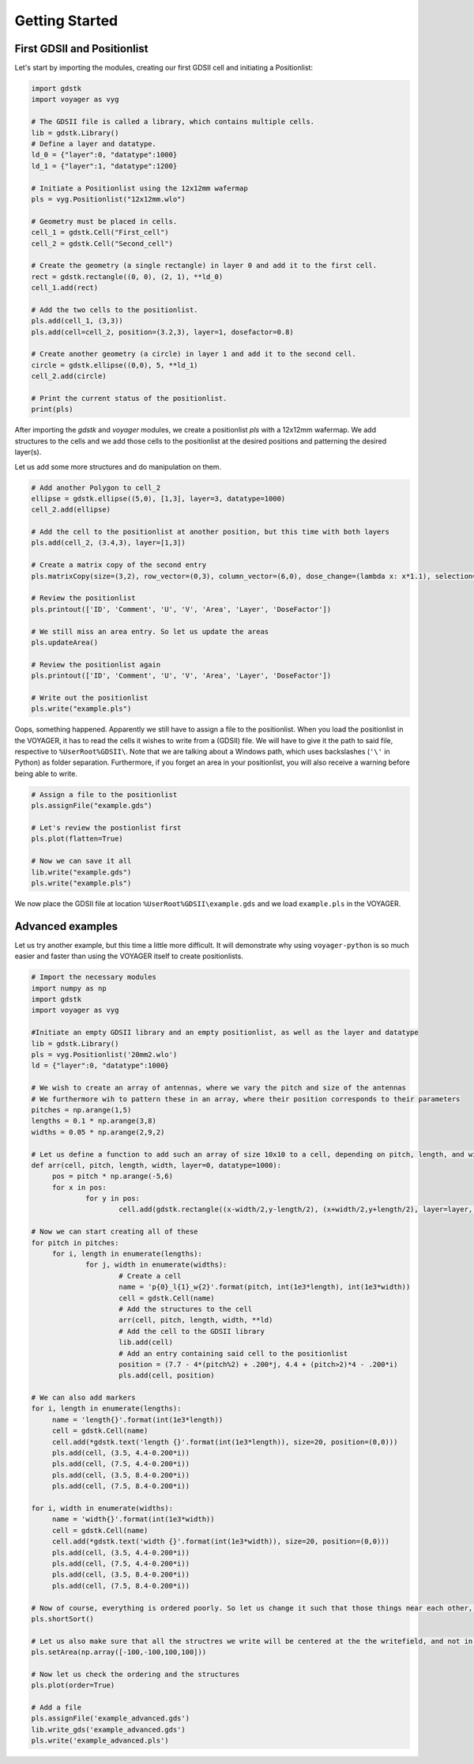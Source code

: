 ###############
Getting Started
###############

****************************
First GDSII and Positionlist
****************************

Let's start by importing the modules, creating our first GDSII cell and initiating a Positionlist:

.. code-block:: python

   import gdstk
   import voyager as vyg

   # The GDSII file is called a library, which contains multiple cells.
   lib = gdstk.Library()
   # Define a layer and datatype.
   ld_0 = {"layer":0, "datatype":1000}
   ld_1 = {"layer":1, "datatype":1200}

   # Initiate a Positionlist using the 12x12mm wafermap
   pls = vyg.Positionlist("12x12mm.wlo")

   # Geometry must be placed in cells.
   cell_1 = gdstk.Cell("First_cell")
   cell_2 = gdstk.Cell("Second_cell")

   # Create the geometry (a single rectangle) in layer 0 and add it to the first cell.
   rect = gdstk.rectangle((0, 0), (2, 1), **ld_0)
   cell_1.add(rect)
   
   # Add the two cells to the positionlist.
   pls.add(cell_1, (3,3))
   pls.add(cell=cell_2, position=(3.2,3), layer=1, dosefactor=0.8)

   # Create another geometry (a circle) in layer 1 and add it to the second cell.
   circle = gdstk.ellipse((0,0), 5, **ld_1)
   cell_2.add(circle)

   # Print the current status of the positionlist.
   print(pls)


After importing the `gdstk` and `voyager` modules, we create a positionlist `pls` with a 12x12mm wafermap.
We add structures to the cells and we add those cells to the positionlist at the desired positions and patterning the desired layer(s).

Let us add some more structures and do manipulation on them.

.. code-block:: python

   # Add another Polygon to cell_2
   ellipse = gdstk.ellipse((5,0), [1,3], layer=3, datatype=1000)
   cell_2.add(ellipse)

   # Add the cell to the positionlist at another position, but this time with both layers
   pls.add(cell_2, (3.4,3), layer=[1,3])

   # Create a matrix copy of the second entry
   pls.matrixCopy(size=(3,2), row_vector=(0,3), column_vector=(6,0), dose_change=(lambda x: x*1.1), selection="ID == 2")

   # Review the positionlist
   pls.printout(['ID', 'Comment', 'U', 'V', 'Area', 'Layer', 'DoseFactor'])

   # We still miss an area entry. So let us update the areas
   pls.updateArea()

   # Review the positionlist again
   pls.printout(['ID', 'Comment', 'U', 'V', 'Area', 'Layer', 'DoseFactor'])

   # Write out the positionlist
   pls.write("example.pls")

Oops, something happened. Apparently we still have to assign a file to the positionlist. When you load the positionlist in the VOYAGER, it has to read the cells it wishes to write from a (GDSII) file. We will have to give it the path to said file, respective to :literal:`%UserRoot%GDSII\\`. Note that we are talking about a Windows path, which uses backslashes (:literal:`'\\'` in Python) as folder separation.
Furthermore, if you forget an area in your positionlist, you will also receive a warning before being able to write.

.. code-block:: python

   # Assign a file to the positionlist
   pls.assignFile("example.gds")

   # Let's review the postionlist first
   pls.plot(flatten=True)

   # Now we can save it all
   lib.write("example.gds")
   pls.write("example.pls")

We now place the GDSII file at location :literal:`%UserRoot%GDSII\\example.gds` and we load :literal:`example.pls` in the VOYAGER.

*****************
Advanced examples
*****************

Let us try another example, but this time a little more difficult. It will demonstrate why using :literal:`voyager-python` is so much easier and faster than using the VOYAGER itself to create positionlists.

.. code-block:: python

   # Import the necessary modules
   import numpy as np
   import gdstk
   import voyager as vyg

   #Initiate an empty GDSII library and an empty positionlist, as well as the layer and datatype
   lib = gdstk.Library()
   pls = vyg.Positionlist('20mm2.wlo')
   ld = {"layer":0, "datatype":1000}

   # We wish to create an array of antennas, where we vary the pitch and size of the antennas
   # We furthermore wih to pattern these in an array, where their position corresponds to their parameters
   pitches = np.arange(1,5)
   lengths = 0.1 * np.arange(3,8)
   widths = 0.05 * np.arange(2,9,2)

   # Let us define a function to add such an array of size 10x10 to a cell, depending on pitch, length, and width.
   def arr(cell, pitch, length, width, layer=0, datatype=1000):
        pos = pitch * np.arange(-5,6)
        for x in pos:
                for y in pos:
                        cell.add(gdstk.rectangle((x-width/2,y-length/2), (x+width/2,y+length/2), layer=layer, datatype=datatype))

   # Now we can start creating all of these 
   for pitch in pitches:
        for i, length in enumerate(lengths):
                for j, width in enumerate(widths):
                        # Create a cell
                        name = 'p{0}_l{1}_w{2}'.format(pitch, int(1e3*length), int(1e3*width))
                        cell = gdstk.Cell(name)
                        # Add the structures to the cell
                        arr(cell, pitch, length, width, **ld)
                        # Add the cell to the GDSII library
                        lib.add(cell)
                        # Add an entry containing said cell to the positionlist
                        position = (7.7 - 4*(pitch%2) + .200*j, 4.4 + (pitch>2)*4 - .200*i)
                        pls.add(cell, position)

   # We can also add markers
   for i, length in enumerate(lengths):
        name = 'length{}'.format(int(1e3*length))
        cell = gdstk.Cell(name)
        cell.add(*gdstk.text('length {}'.format(int(1e3*length)), size=20, position=(0,0)))
        pls.add(cell, (3.5, 4.4-0.200*i))
        pls.add(cell, (7.5, 4.4-0.200*i))
        pls.add(cell, (3.5, 8.4-0.200*i))
        pls.add(cell, (7.5, 8.4-0.200*i))

   for i, width in enumerate(widths):
        name = 'width{}'.format(int(1e3*width))
        cell = gdstk.Cell(name)
        cell.add(*gdstk.text('width {}'.format(int(1e3*width)), size=20, position=(0,0)))
        pls.add(cell, (3.5, 4.4-0.200*i))
        pls.add(cell, (7.5, 4.4-0.200*i))
        pls.add(cell, (3.5, 8.4-0.200*i))
        pls.add(cell, (7.5, 8.4-0.200*i))

   # Now of course, everything is ordered poorly. So let us change it such that those things near each other, will be written after one another
   pls.shortSort()

   # Let us also make sure that all the structres we write will be centered at the the writefield, and not in the corner, as the VOYAGER is apt to do.
   pls.setArea(np.array([-100,-100,100,100]))

   # Now let us check the ordering and the structures
   pls.plot(order=True)

   # Add a file
   pls.assignFile('example_advanced.gds')
   lib.write_gds('example_advanced.gds')
   pls.write('example_advanced.pls')
